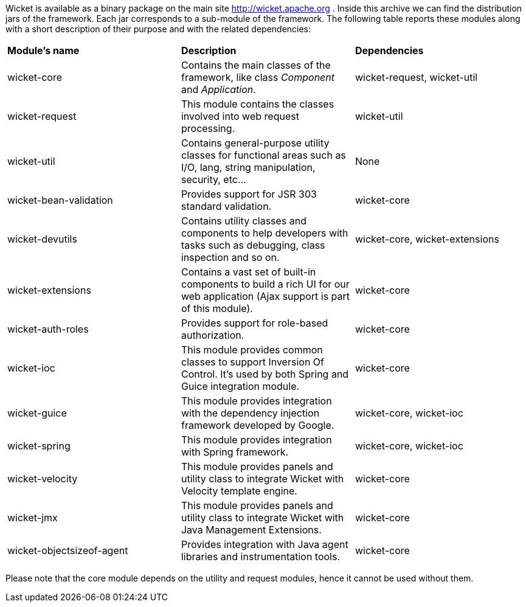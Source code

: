 
Wicket is available as a binary package on the main site  http://wicket.apache.org[http://wicket.apache.org] . Inside this archive we can find the distribution jars of the framework. Each jar corresponds to a sub-module of the framework. The following table reports these modules along with a short description of their purpose and with the related dependencies:

|===
| *Module's name* | *Description* | *Dependencies*
| wicket-core | Contains the main classes of the framework, like class _Component_ and _Application_. | wicket-request, wicket-util
| wicket-request | This module contains the classes involved into web request processing. | wicket-util
| wicket-util | Contains general-purpose utility classes for functional areas such as I/O, lang, string manipulation, security, etc... | None
| wicket-bean-validation | Provides support for JSR 303 standard validation. | wicket-core
| wicket-devutils | Contains utility classes and components to help developers with tasks such as debugging, class inspection and so on. | wicket-core, wicket-extensions
|wicket-extensions | Contains a vast set of built-in components to build a rich UI for our web application (Ajax support is part of this module). | wicket-core
|wicket-auth-roles | Provides support for role-based authorization. | wicket-core
|wicket-ioc | This module provides common classes to support Inversion Of Control. It's used by both Spring and Guice integration module. | wicket-core
|wicket-guice | This module provides integration with the dependency injection framework developed by Google. | wicket-core, wicket-ioc
|wicket-spring | This module provides integration with Spring framework. | wicket-core, wicket-ioc
|wicket-velocity | This module provides panels and utility class to integrate Wicket with Velocity template engine. | wicket-core
|wicket-jmx| This module provides panels and utility class to integrate Wicket with Java Management Extensions. | wicket-core
|wicket-objectsizeof-agent | Provides integration with Java agent libraries and instrumentation tools. | wicket-core
|===

Please note that the core module depends on the utility and request modules, hence it cannot be used without them.
